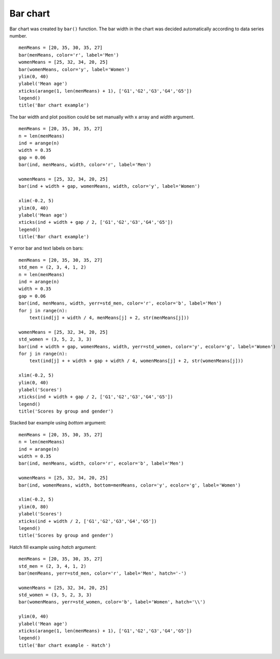 .. _examples-meteoinfolab-plot_types-bar:

*******************
Bar chart
*******************

Bar chart was created by ``bar()`` function. The bar width in the chart was decided automatically
according to data series number.

::

    menMeans = [20, 35, 30, 35, 27]
    bar(menMeans, color='r', label='Men')
    womenMeans = [25, 32, 34, 20, 25]
    bar(womenMeans, color='y', label='Women')
    ylim(0, 40)
    ylabel('Mean age')
    xticks(arange(1, len(menMeans) + 1), ['G1','G2','G3','G4','G5'])
    legend()
    title('Bar chart example')
    
.. image:: ../../../_static/bar_1.png

The bar width and plot position could be set manually with x array and *width* argument.

::

    menMeans = [20, 35, 30, 35, 27]
    n = len(menMeans)
    ind = arange(n)
    width = 0.35
    gap = 0.06
    bar(ind, menMeans, width, color='r', label='Men')

    womenMeans = [25, 32, 34, 20, 25]
    bar(ind + width + gap, womenMeans, width, color='y', label='Women')
    
    xlim(-0.2, 5)
    ylim(0, 40)
    ylabel('Mean age')
    xticks(ind + width + gap / 2, ['G1','G2','G3','G4','G5'])
    legend()
    title('Bar chart example')
    
.. image:: ../../../_static/bar_2.png

Y error bar and text labels on bars:

::

    menMeans = [20, 35, 30, 35, 27]
    std_men = (2, 3, 4, 1, 2)
    n = len(menMeans)
    ind = arange(n)
    width = 0.35
    gap = 0.06
    bar(ind, menMeans, width, yerr=std_men, color='r', ecolor='b', label='Men')
    for j in range(n):
        text(ind[j] + width / 4, menMeans[j] + 2, str(menMeans[j]))

    womenMeans = [25, 32, 34, 20, 25]
    std_women = (3, 5, 2, 3, 3)
    bar(ind + width + gap, womenMeans, width, yerr=std_women, color='y', ecolor='g', label='Women')
    for j in range(n):
        text(ind[j] + + width + gap + width / 4, womenMeans[j] + 2, str(womenMeans[j]))

    xlim(-0.2, 5)
    ylim(0, 40)
    ylabel('Scores')
    xticks(ind + width + gap / 2, ['G1','G2','G3','G4','G5'])
    legend()
    title('Scores by group and gender')
    
.. image:: ../../../_static/bar_error.png

Stacked bar example using *bottom* argument:

::

    menMeans = [20, 35, 30, 35, 27]
    n = len(menMeans)
    ind = arange(n)
    width = 0.35
    bar(ind, menMeans, width, color='r', ecolor='b', label='Men')

    womenMeans = [25, 32, 34, 20, 25]
    bar(ind, womenMeans, width, bottom=menMeans, color='y', ecolor='g', label='Women')

    xlim(-0.2, 5)
    ylim(0, 80)
    ylabel('Scores')
    xticks(ind + width / 2, ['G1','G2','G3','G4','G5'])
    legend()
    title('Scores by group and gender')
    
.. image:: ../../../_static/bar_stack.png

Hatch fill example using *hatch* argument:

::

    menMeans = [20, 35, 30, 35, 27]
    std_men = (2, 3, 4, 1, 2)
    bar(menMeans, yerr=std_men, color='r', label='Men', hatch='-')

    womenMeans = [25, 32, 34, 20, 25]
    std_women = (3, 5, 2, 3, 3)
    bar(womenMeans, yerr=std_women, color='b', label='Women', hatch='\\')

    ylim(0, 40)
    ylabel('Mean age')
    xticks(arange(1, len(menMeans) + 1), ['G1','G2','G3','G4','G5'])
    legend()
    title('Bar chart example - Hatch')
    
.. image:: ../../../_static/bar_hatch.png